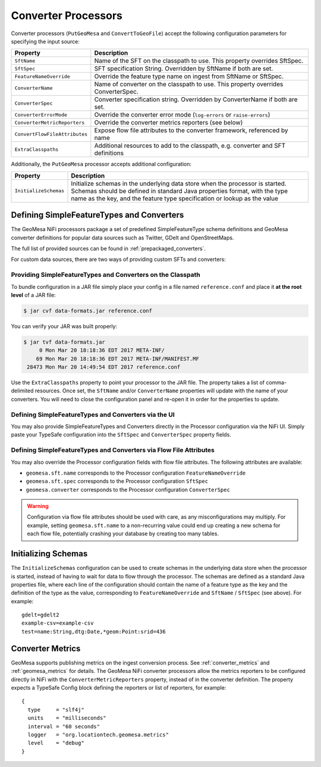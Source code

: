 .. _nifi_converter_processors:

Converter Processors
--------------------

Converter processors (``PutGeoMesa`` and ``ConvertToGeoFile``) accept the following configuration parameters for
specifying the input source:

+-------------------------------+-----------------------------------------------------------------------------------------+
| Property                      | Description                                                                             |
+===============================+=========================================================================================+
| ``SftName``                   | Name of the SFT on the classpath to use. This property overrides SftSpec.               |
+-------------------------------+-----------------------------------------------------------------------------------------+
| ``SftSpec``                   | SFT specification String. Overridden by SftName if both are set.                        |
+-------------------------------+-----------------------------------------------------------------------------------------+
| ``FeatureNameOverride``       | Override the feature type name on ingest from SftName or SftSpec.                       |
+-------------------------------+-----------------------------------------------------------------------------------------+
| ``ConverterName``             | Name of converter on the classpath to use. This property overrides ConverterSpec.       |
+-------------------------------+-----------------------------------------------------------------------------------------+
| ``ConverterSpec``             | Converter specification string. Overridden by ConverterName if both are set.            |
+-------------------------------+-----------------------------------------------------------------------------------------+
| ``ConverterErrorMode``        | Override the converter error mode (``log-errors`` or ``raise-errors``)                  |
+-------------------------------+-----------------------------------------------------------------------------------------+
| ``ConverterMetricReporters``  | Override the converter metrics reporters (see below)                                    |
+-------------------------------+-----------------------------------------------------------------------------------------+
| ``ConvertFlowFileAttributes`` | Expose flow file attributes to the converter framework, referenced by name              |
+-------------------------------+-----------------------------------------------------------------------------------------+
| ``ExtraClasspaths``           | Additional resources to add to the classpath, e.g. converter and SFT definitions        |
+-------------------------------+-----------------------------------------------------------------------------------------+

Additionally, the ``PutGeoMesa`` processor accepts additional configuration:

+-------------------------------+-----------------------------------------------------------------------------------------+
| Property                      | Description                                                                             |
+===============================+=========================================================================================+
| ``InitializeSchemas``         | Initialize schemas in the underlying data store when the processor is started. Schemas  |
|                               | should be defined in standard Java properties format, with the type name as the key,    |
|                               | and the feature type specification or lookup as the value                               |
+-------------------------------+-----------------------------------------------------------------------------------------+

Defining SimpleFeatureTypes and Converters
~~~~~~~~~~~~~~~~~~~~~~~~~~~~~~~~~~~~~~~~~~

The GeoMesa NiFi processors package a set of predefined SimpleFeatureType schema definitions and GeoMesa
converter definitions for popular data sources such as Twitter, GDelt and OpenStreetMaps.

The full list of provided sources can be found in :ref:`prepackaged_converters`.

For custom data sources, there are two ways of providing custom SFTs and converters:

Providing SimpleFeatureTypes and Converters on the Classpath
^^^^^^^^^^^^^^^^^^^^^^^^^^^^^^^^^^^^^^^^^^^^^^^^^^^^^^^^^^^^

To bundle configuration in a JAR file simply place your config in a file named ``reference.conf`` and place it **at
the root level** of a JAR file:

.. code-block:: bash

    $ jar cvf data-formats.jar reference.conf

You can verify your JAR was built properly:

.. code-block:: bash

    $ jar tvf data-formats.jar
         0 Mon Mar 20 18:18:36 EDT 2017 META-INF/
        69 Mon Mar 20 18:18:36 EDT 2017 META-INF/MANIFEST.MF
     28473 Mon Mar 20 14:49:54 EDT 2017 reference.conf

Use the ``ExtraClasspaths`` property to point your processor to the JAR file. The property takes a list of
comma-delimited resources. Once set, the ``SftName`` and/or ``ConverterName`` properties will update with the
name of your converters. You will need to close the configuration panel and re-open it in order for the
properties to update.

Defining SimpleFeatureTypes and Converters via the UI
^^^^^^^^^^^^^^^^^^^^^^^^^^^^^^^^^^^^^^^^^^^^^^^^^^^^^^^^^^^^

You may also provide SimpleFeatureTypes and Converters directly in the Processor configuration via the NiFi UI.
Simply paste your TypeSafe configuration into the ``SftSpec`` and ``ConverterSpec`` property fields.

Defining SimpleFeatureTypes and Converters via Flow File Attributes
^^^^^^^^^^^^^^^^^^^^^^^^^^^^^^^^^^^^^^^^^^^^^^^^^^^^^^^^^^^^^^^^^^^

You may also override the Processor configuration fields with flow file attributes. The following attributes
are available:

* ``geomesa.sft.name`` corresponds to the Processor configuration ``FeatureNameOverride``
* ``geomesa.sft.spec`` corresponds to the Processor configuration ``SftSpec``
* ``geomesa.converter`` corresponds to the Processor configuration ``ConverterSpec``

.. warning::

    Configuration via flow file attributes should be used with care, as any misconfigurations may multiply.
    For example, setting ``geomesa.sft.name`` to a non-recurring value could end up creating a new schema for each
    flow file, potentially crashing your database by creating too many tables.

Initializing Schemas
~~~~~~~~~~~~~~~~~~~~

The ``InitializeSchemas`` configuration can be used to create schemas in the underlying data store when the
processor is started, instead of having to wait for data to flow through the processor. The schemas are defined
as a standard Java properties file, where each line of the configuration should contain the name of a feature type
as the key and the definition of the type as the value, corresponding to ``FeatureNameOverride`` and
``SftName`` / ``SftSpec`` (see above). For example::

    gdelt=gdelt2
    example-csv=example-csv
    test=name:String,dtg:Date,*geom:Point:srid=436

Converter Metrics
~~~~~~~~~~~~~~~~~

GeoMesa supports publishing metrics on the ingest conversion process. See :ref:`converter_metrics` and
:ref:`geomesa_metrics` for details. The GeoMesa NiFi converter processors allow the metrics reporters to be
configured directly in NiFi with the ``ConverterMetricReporters`` property, instead of in the converter definition.
The property expects a TypeSafe Config block defining the reporters or list of reporters, for example:


::

  {
    type     = "slf4j"
    units    = "milliseconds"
    interval = "60 seconds"
    logger   = "org.locationtech.geomesa.metrics"
    level    = "debug"
  }
